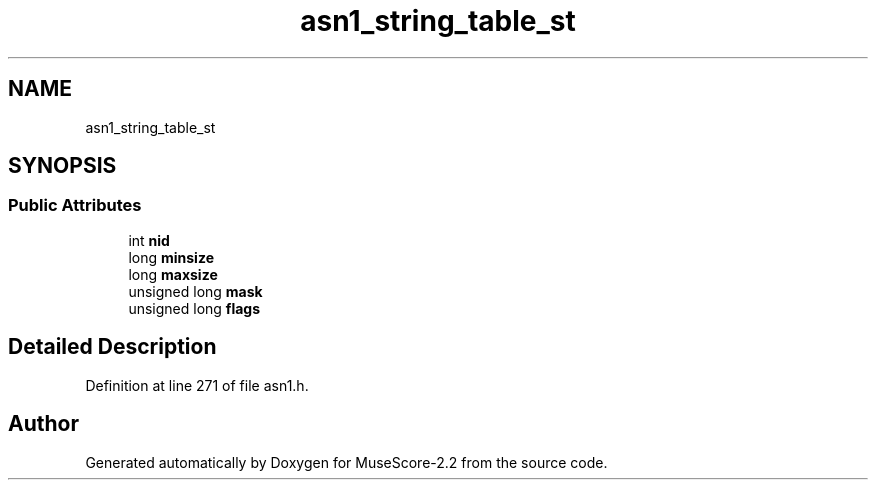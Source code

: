 .TH "asn1_string_table_st" 3 "Mon Jun 5 2017" "MuseScore-2.2" \" -*- nroff -*-
.ad l
.nh
.SH NAME
asn1_string_table_st
.SH SYNOPSIS
.br
.PP
.SS "Public Attributes"

.in +1c
.ti -1c
.RI "int \fBnid\fP"
.br
.ti -1c
.RI "long \fBminsize\fP"
.br
.ti -1c
.RI "long \fBmaxsize\fP"
.br
.ti -1c
.RI "unsigned long \fBmask\fP"
.br
.ti -1c
.RI "unsigned long \fBflags\fP"
.br
.in -1c
.SH "Detailed Description"
.PP 
Definition at line 271 of file asn1\&.h\&.

.SH "Author"
.PP 
Generated automatically by Doxygen for MuseScore-2\&.2 from the source code\&.
